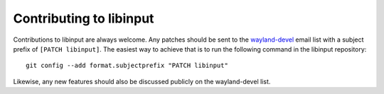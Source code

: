 
.. _contributing:

==============================================================================
Contributing to libinput
==============================================================================

Contributions to libinput are always welcome. Any patches should be sent to
the
`wayland-devel <https://lists.freedesktop.org/mailman/listinfo/wayland-devel>`_
email list with a subject prefix of ``[PATCH libinput]``. The easiest
way to achieve that is to run the following command in the libinput
repository: ::

	git config --add format.subjectprefix "PATCH libinput"

Likewise, any new features should also be discussed publicly on the
wayland-devel list.
